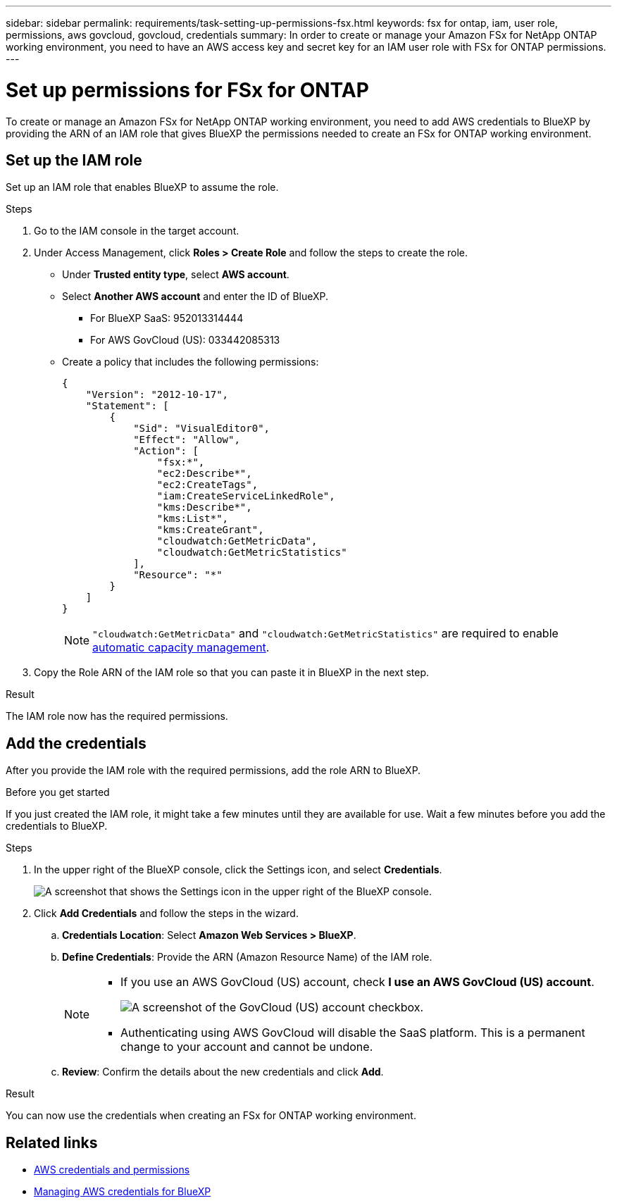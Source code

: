 ---
sidebar: sidebar
permalink: requirements/task-setting-up-permissions-fsx.html
keywords: fsx for ontap, iam, user role, permissions, aws govcloud, govcloud, credentials
summary: In order to create or manage your Amazon FSx for NetApp ONTAP working environment, you need to have an AWS access key and secret key for an IAM user role with FSx for ONTAP permissions.
---

= Set up permissions for FSx for ONTAP
:hardbreaks:
:nofooter:
:icons: font
:linkattrs:
:imagesdir: ../media/

[.lead]
To create or manage an Amazon FSx for NetApp ONTAP working environment, you need to add AWS credentials to BlueXP by providing the ARN of an IAM role that gives BlueXP the permissions needed to create an FSx for ONTAP working environment.

== Set up the IAM role

Set up an IAM role that enables BlueXP to assume the role.

.Steps

. Go to the IAM console in the target account.

. Under Access Management, click *Roles > Create Role* and follow the steps to create the role.
+
* Under *Trusted entity type*, select *AWS account*.
* Select *Another AWS account* and enter the ID of BlueXP. 
** For BlueXP SaaS: 952013314444
** For AWS GovCloud (US): 033442085313
* Create a policy that includes the following permissions:
+
[source,json]
{
    "Version": "2012-10-17",
    "Statement": [
        {
            "Sid": "VisualEditor0",
            "Effect": "Allow",
            "Action": [
                "fsx:*",                
                "ec2:Describe*",
                "ec2:CreateTags",
                "iam:CreateServiceLinkedRole",
                "kms:Describe*",
                "kms:List*",
                "kms:CreateGrant",
                "cloudwatch:GetMetricData",
                "cloudwatch:GetMetricStatistics"                
            ],
            "Resource": "*"
        }
    ]
}
+
NOTE: `"cloudwatch:GetMetricData"` and `"cloudwatch:GetMetricStatistics"` are required to enable link:../use/task-manage-working-environment.html[automatic capacity management].

. Copy the Role ARN of the IAM role so that you can paste it in BlueXP in the next step.

.Result

The IAM role now has the required permissions.

== Add the credentials

After you provide the IAM role with the required permissions, add the role ARN to BlueXP.

.Before you get started

If you just created the IAM role, it might take a few minutes until they are available for use. Wait a few minutes before you add the credentials to BlueXP.

.Steps

. In the upper right of the BlueXP console, click the Settings icon, and select *Credentials*.
+
image:screenshot_settings_icon.gif[A screenshot that shows the Settings icon in the upper right of the BlueXP console.]

. Click *Add Credentials* and follow the steps in the wizard.

.. *Credentials Location*: Select *Amazon Web Services > BlueXP*.

.. *Define Credentials*: Provide the ARN (Amazon Resource Name) of the IAM role.
+
[NOTE]
==============
* If you use an AWS GovCloud (US) account, check *I use an AWS GovCloud (US) account*. 
+
image:screenshot-govcloud-checkbox.png[A screenshot of the GovCloud (US) account checkbox.]
* Authenticating using AWS GovCloud will disable the SaaS platform. This is a permanent change to your account and cannot be undone. 
==============

.. *Review*: Confirm the details about the new credentials and click *Add*.

.Result

You can now use the credentials when creating an FSx for ONTAP working environment.

== Related links

* https://docs.netapp.com/us-en/cloud-manager-setup-admin/concept-accounts-aws.html[AWS credentials and permissions^]
* https://docs.netapp.com/us-en/cloud-manager-setup-admin/task-adding-aws-accounts.html[Managing AWS credentials for BlueXP^]
